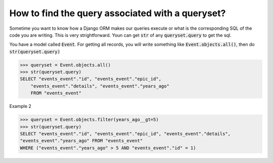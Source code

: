How to find the query associated with a queryset?
++++++++++++++++++++++++++++++++++++++++++++++++++

Sometime you want to know how a Django ORM makes our queries execute or what is the corresponding SQL of the code you are writing. This is very strightforward. Youn can get :code:`str` of any :code:`queryset.query` to get the sql.

You have a model called :code:`Event`. For getting all records, you will write something like
:code:`Event.objects.all()`, then do :code:`str(queryset.query)`

.. code-block:: python

    >>> queryset = Event.objects.all()
    >>> str(queryset.query)
    SELECT "events_event"."id", "events_event"."epic_id",
        "events_event"."details", "events_event"."years_ago"
        FROM "events_event"

.. image:: sql_query.png

Example 2

.. code-block:: python

    >>> queryset = Event.objects.filter(years_ago__gt=5)
    >>> str(queryset.query)
    SELECT "events_event"."id", "events_event"."epic_id", "events_event"."details",
    "events_event"."years_ago" FROM "events_event"
    WHERE ("events_event"."years_ago" > 5 AND "events_event"."id" = 1)

